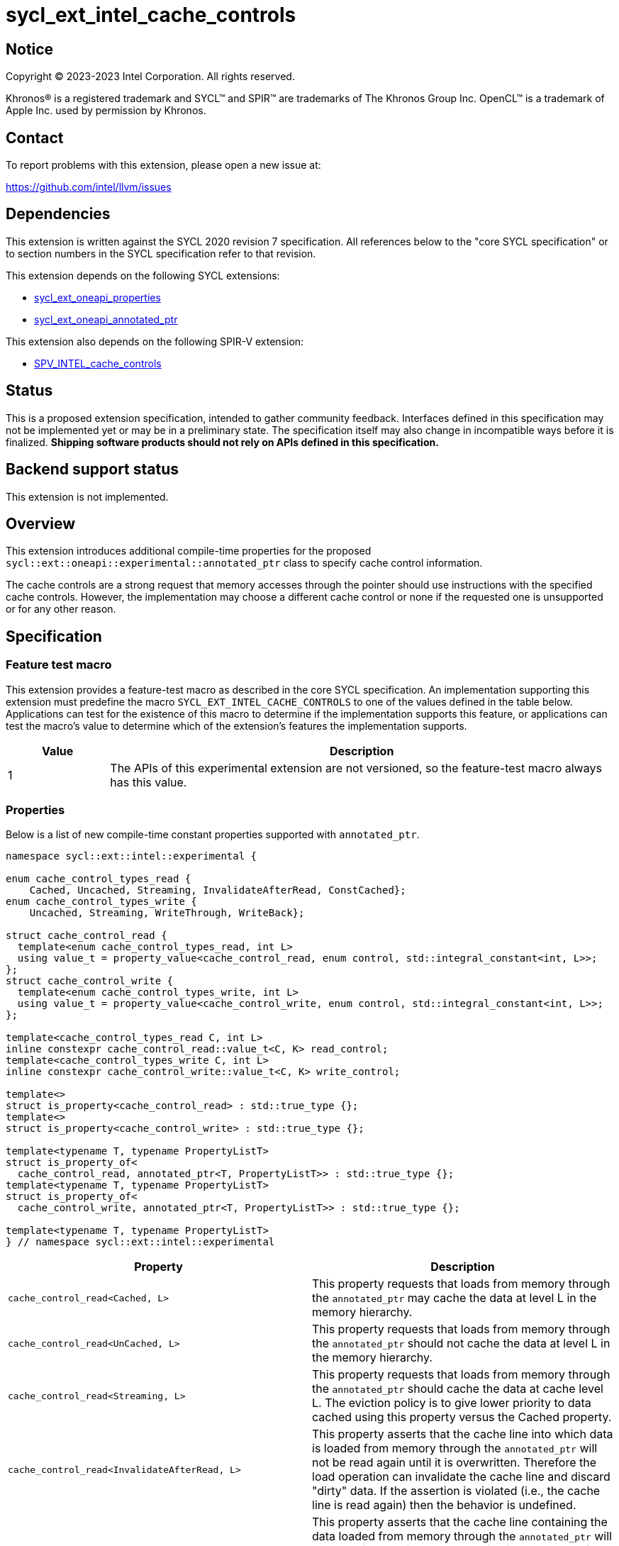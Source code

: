= sycl_ext_intel_cache_controls

:source-highlighter: coderay
:coderay-linenums-mode: table

// This section needs to be after the document title.
:doctype: book
:toc2:
:toc: left
:encoding: utf-8
:lang: en
:dpcpp: pass:[DPC++]

// Set the default source code type in this document to C++,
// for syntax highlighting purposes.  This is needed because
// docbook uses c++ and html5 uses cpp.
:language: {basebackend@docbook:c++:cpp}


== Notice

[%hardbreaks]
Copyright (C) 2023-2023 Intel Corporation.  All rights reserved.

Khronos(R) is a registered trademark and SYCL(TM) and SPIR(TM) are trademarks
of The Khronos Group Inc.  OpenCL(TM) is a trademark of Apple Inc. used by
permission by Khronos.


== Contact

To report problems with this extension, please open a new issue at:

https://github.com/intel/llvm/issues


== Dependencies

This extension is written against the SYCL 2020 revision 7 specification.  All
references below to the "core SYCL specification" or to section numbers in the
SYCL specification refer to that revision.

This extension depends on the following SYCL extensions:

* link:../experimental/sycl_ext_oneapi_properties.asciidoc[sycl_ext_oneapi_properties]
* link:../experimental/sycl_ext_oneapi_annotated_ptr.asciidoc[sycl_ext_oneapi_annotated_ptr]

This extension also depends on the following SPIR-V extension:

* link:../supported/sycl_ext_oneapi_myotherextension.asciidoc[SPV_INTEL_cache_controls]


== Status

This is a proposed extension specification, intended to gather community
feedback.  Interfaces defined in this specification may not be implemented yet
or may be in a preliminary state.  The specification itself may also change in
incompatible ways before it is finalized.  *Shipping software products should
not rely on APIs defined in this specification.*


== Backend support status

This extension is not implemented.

== Overview

This extension introduces additional compile-time properties for
the proposed `sycl::ext::oneapi::experimental::annotated_ptr` class to specify
cache control information.

The cache controls are a strong request that memory accesses through the
pointer should use instructions with the specified cache controls.
However, the implementation may choose a different cache control or none
if the requested one is unsupported or for any other reason.


== Specification

=== Feature test macro

This extension provides a feature-test macro as described in the core SYCL
specification.  An implementation supporting this extension must predefine the
macro `SYCL_EXT_INTEL_CACHE_CONTROLS` to one of the values defined in the table
below.  Applications can test for the existence of this macro to determine if
the implementation supports this feature, or applications can test the macro's
value to determine which of the extension's features the implementation
supports.

[%header,cols="1,5"]
|===
|Value
|Description

|1
|The APIs of this experimental extension are not versioned, so the
 feature-test macro always has this value.
|===

=== Properties

Below is a list of new compile-time constant properties supported with
`annotated_ptr`.

```c++
namespace sycl::ext::intel::experimental {

enum cache_control_types_read {
    Cached, Uncached, Streaming, InvalidateAfterRead, ConstCached};
enum cache_control_types_write {
    Uncached, Streaming, WriteThrough, WriteBack};

struct cache_control_read {
  template<enum cache_control_types_read, int L>
  using value_t = property_value<cache_control_read, enum control, std::integral_constant<int, L>>;
};
struct cache_control_write {
  template<enum cache_control_types_write, int L>
  using value_t = property_value<cache_control_write, enum control, std::integral_constant<int, L>>;
};

template<cache_control_types_read C, int L>
inline constexpr cache_control_read::value_t<C, K> read_control;
template<cache_control_types_write C, int L>
inline constexpr cache_control_write::value_t<C, K> write_control;

template<>
struct is_property<cache_control_read> : std::true_type {};
template<>
struct is_property<cache_control_write> : std::true_type {};

template<typename T, typename PropertyListT>
struct is_property_of<
  cache_control_read, annotated_ptr<T, PropertyListT>> : std::true_type {};
template<typename T, typename PropertyListT>
struct is_property_of<
  cache_control_write, annotated_ptr<T, PropertyListT>> : std::true_type {};

template<typename T, typename PropertyListT>
} // namespace sycl::ext::intel::experimental
```
--
[options="header"]
|====
| Property | Description
|`cache_control_read<Cached, L>`
|
This property requests that loads from memory through the `annotated_ptr`
may cache the data at level L in the memory hierarchy.
|`cache_control_read<UnCached, L>`
|
This property requests that loads from memory through the `annotated_ptr`
should not cache the data at level L in the memory hierarchy.
|`cache_control_read<Streaming, L>`
|
This property requests that loads from memory through the `annotated_ptr`
should cache the data at cache level L. The eviction policy is to give
lower priority to data cached using this property versus the Cached
property.
|`cache_control_read<InvalidateAfterRead, L>`
|
This property asserts that the cache line into which data is loaded
from memory through the `annotated_ptr` will not be read again
until it is overwritten. Therefore the load operation can invalidate
the cache line and discard "dirty" data. If the assertion is violated 
(i.e., the cache line is read again) then the behavior is undefined.
|`cache_control_read<ConstCached, L>`
|
This property asserts that the cache line containing the data
loaded from memory through the `annotated_ptr` will not be written
until kernel execution is completed.
If the assertion is violated (the cache line is written), the behavior
is undefined.
|`cache_control_write<UnCached, L>`
|
This property requests that writes to memory through the `annotated_ptr`
should not cache the data at level L in the memory hierarchy.
|`cache_control_write<WriteThrough, L>`
|
This property requests that writes to memory through the `annotated_ptr`
should immediately write the data to the next-level cache after L
and mark the cache line at level L as "not dirty".
|`cache_control_write<WriteBack, L>`
|
This property requests that writes to memory through the `annotated_ptr`
should write the data into the cache at level L and mark the cache line as
"dirty". Upon eviction, "dirty" data will be written into the cache at
level higher than L.
|`cache_control_write<Streaming, L>`
|
This property is the same as `WriteThrough`, but requests use of a
policy that gives lower priority to data in the cache present
via a `Streaming` cache control.
|====
--

== Implementation notes

It is intended that the SYCL cache control properties will be used by the compiler
to generate SPIR-V cache control operations.

